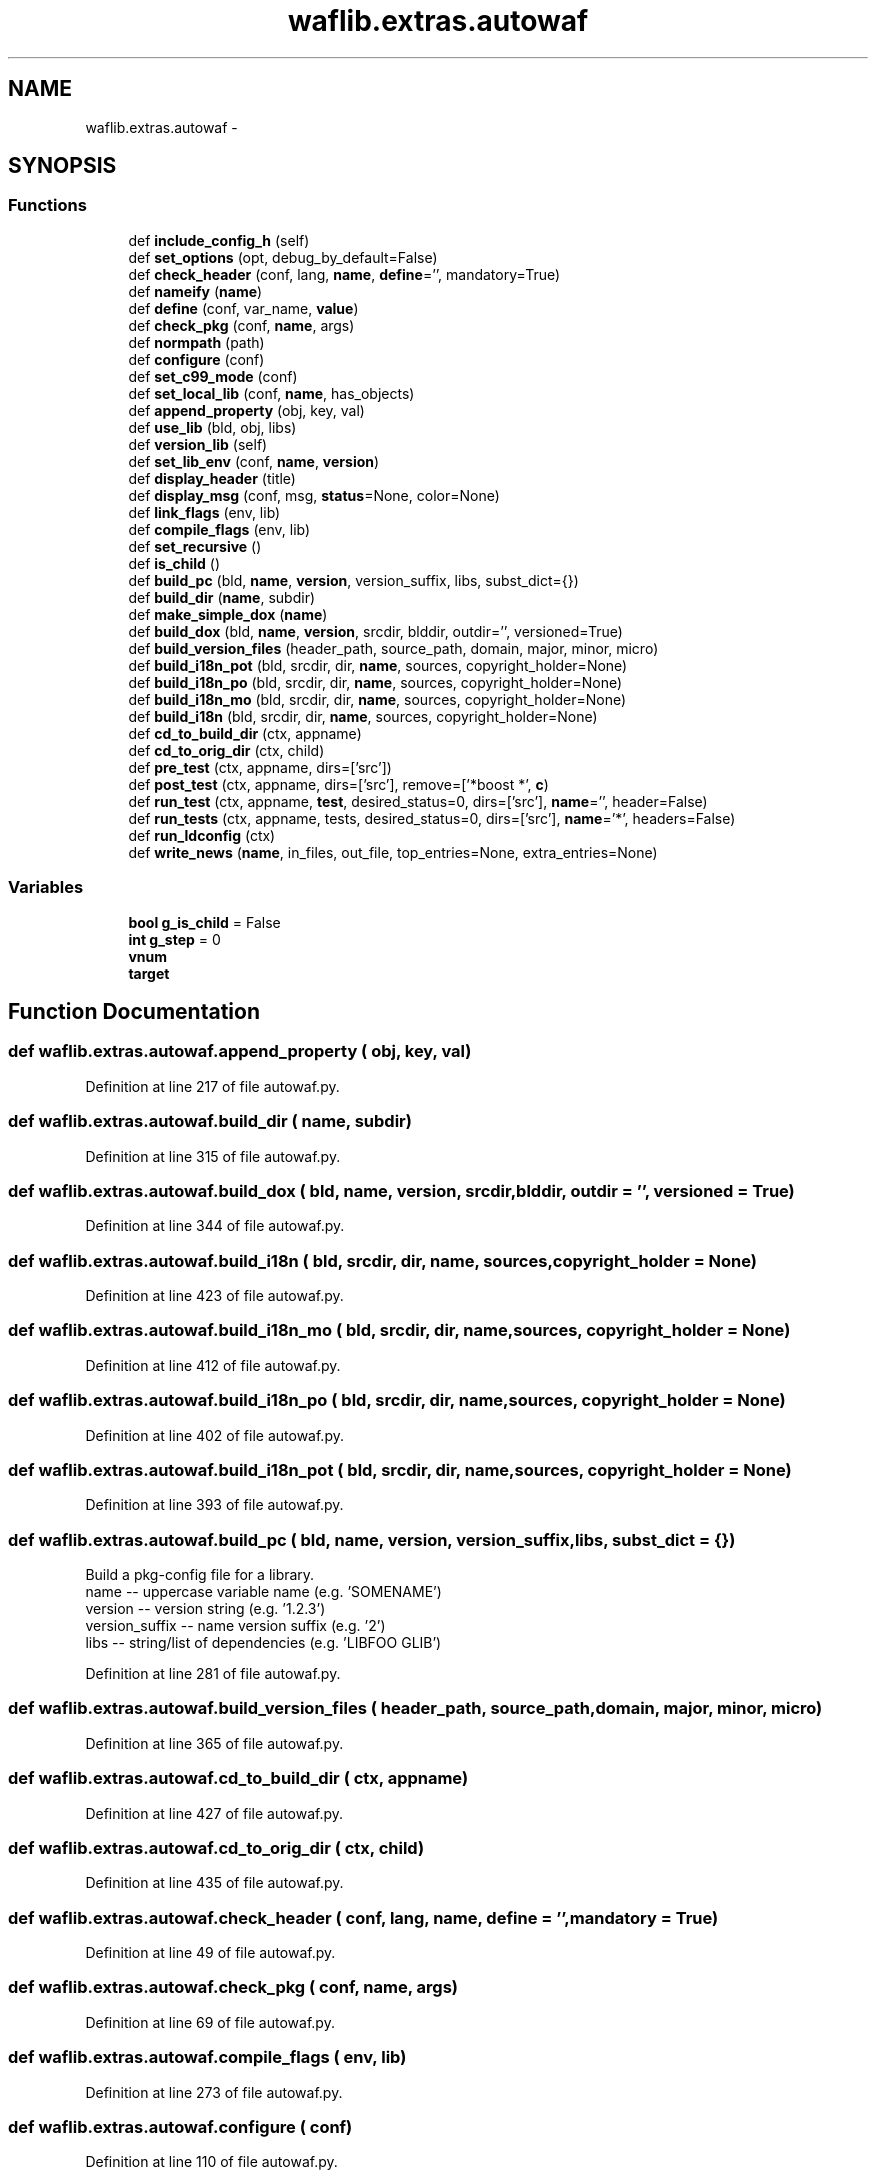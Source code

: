 .TH "waflib.extras.autowaf" 3 "Thu Apr 28 2016" "Audacity" \" -*- nroff -*-
.ad l
.nh
.SH NAME
waflib.extras.autowaf \- 
.SH SYNOPSIS
.br
.PP
.SS "Functions"

.in +1c
.ti -1c
.RI "def \fBinclude_config_h\fP (self)"
.br
.ti -1c
.RI "def \fBset_options\fP (opt, debug_by_default=False)"
.br
.ti -1c
.RI "def \fBcheck_header\fP (conf, lang, \fBname\fP, \fBdefine\fP='', mandatory=True)"
.br
.ti -1c
.RI "def \fBnameify\fP (\fBname\fP)"
.br
.ti -1c
.RI "def \fBdefine\fP (conf, var_name, \fBvalue\fP)"
.br
.ti -1c
.RI "def \fBcheck_pkg\fP (conf, \fBname\fP, args)"
.br
.ti -1c
.RI "def \fBnormpath\fP (path)"
.br
.ti -1c
.RI "def \fBconfigure\fP (conf)"
.br
.ti -1c
.RI "def \fBset_c99_mode\fP (conf)"
.br
.ti -1c
.RI "def \fBset_local_lib\fP (conf, \fBname\fP, has_objects)"
.br
.ti -1c
.RI "def \fBappend_property\fP (obj, key, val)"
.br
.ti -1c
.RI "def \fBuse_lib\fP (bld, obj, libs)"
.br
.ti -1c
.RI "def \fBversion_lib\fP (self)"
.br
.ti -1c
.RI "def \fBset_lib_env\fP (conf, \fBname\fP, \fBversion\fP)"
.br
.ti -1c
.RI "def \fBdisplay_header\fP (title)"
.br
.ti -1c
.RI "def \fBdisplay_msg\fP (conf, msg, \fBstatus\fP=None, color=None)"
.br
.ti -1c
.RI "def \fBlink_flags\fP (env, lib)"
.br
.ti -1c
.RI "def \fBcompile_flags\fP (env, lib)"
.br
.ti -1c
.RI "def \fBset_recursive\fP ()"
.br
.ti -1c
.RI "def \fBis_child\fP ()"
.br
.ti -1c
.RI "def \fBbuild_pc\fP (bld, \fBname\fP, \fBversion\fP, version_suffix, libs, subst_dict={})"
.br
.ti -1c
.RI "def \fBbuild_dir\fP (\fBname\fP, subdir)"
.br
.ti -1c
.RI "def \fBmake_simple_dox\fP (\fBname\fP)"
.br
.ti -1c
.RI "def \fBbuild_dox\fP (bld, \fBname\fP, \fBversion\fP, srcdir, blddir, outdir='', versioned=True)"
.br
.ti -1c
.RI "def \fBbuild_version_files\fP (header_path, source_path, domain, major, minor, micro)"
.br
.ti -1c
.RI "def \fBbuild_i18n_pot\fP (bld, srcdir, dir, \fBname\fP, sources, copyright_holder=None)"
.br
.ti -1c
.RI "def \fBbuild_i18n_po\fP (bld, srcdir, dir, \fBname\fP, sources, copyright_holder=None)"
.br
.ti -1c
.RI "def \fBbuild_i18n_mo\fP (bld, srcdir, dir, \fBname\fP, sources, copyright_holder=None)"
.br
.ti -1c
.RI "def \fBbuild_i18n\fP (bld, srcdir, dir, \fBname\fP, sources, copyright_holder=None)"
.br
.ti -1c
.RI "def \fBcd_to_build_dir\fP (ctx, appname)"
.br
.ti -1c
.RI "def \fBcd_to_orig_dir\fP (ctx, child)"
.br
.ti -1c
.RI "def \fBpre_test\fP (ctx, appname, dirs=['src'])"
.br
.ti -1c
.RI "def \fBpost_test\fP (ctx, appname, dirs=['src'], remove=['*boost *', \fBc\fP)"
.br
.ti -1c
.RI "def \fBrun_test\fP (ctx, appname, \fBtest\fP, desired_status=0, dirs=['src'], \fBname\fP='', header=False)"
.br
.ti -1c
.RI "def \fBrun_tests\fP (ctx, appname, tests, desired_status=0, dirs=['src'], \fBname\fP='*', headers=False)"
.br
.ti -1c
.RI "def \fBrun_ldconfig\fP (ctx)"
.br
.ti -1c
.RI "def \fBwrite_news\fP (\fBname\fP, in_files, out_file, top_entries=None, extra_entries=None)"
.br
.in -1c
.SS "Variables"

.in +1c
.ti -1c
.RI "\fBbool\fP \fBg_is_child\fP = False"
.br
.ti -1c
.RI "\fBint\fP \fBg_step\fP = 0"
.br
.ti -1c
.RI "\fBvnum\fP"
.br
.ti -1c
.RI "\fBtarget\fP"
.br
.in -1c
.SH "Function Documentation"
.PP 
.SS "def waflib\&.extras\&.autowaf\&.append_property ( obj,  key,  val)"

.PP
Definition at line 217 of file autowaf\&.py\&.
.SS "def waflib\&.extras\&.autowaf\&.build_dir ( name,  subdir)"

.PP
Definition at line 315 of file autowaf\&.py\&.
.SS "def waflib\&.extras\&.autowaf\&.build_dox ( bld,  name,  version,  srcdir,  blddir,  outdir = \fC''\fP,  versioned = \fCTrue\fP)"

.PP
Definition at line 344 of file autowaf\&.py\&.
.SS "def waflib\&.extras\&.autowaf\&.build_i18n ( bld,  srcdir,  dir,  name,  sources,  copyright_holder = \fCNone\fP)"

.PP
Definition at line 423 of file autowaf\&.py\&.
.SS "def waflib\&.extras\&.autowaf\&.build_i18n_mo ( bld,  srcdir,  dir,  name,  sources,  copyright_holder = \fCNone\fP)"

.PP
Definition at line 412 of file autowaf\&.py\&.
.SS "def waflib\&.extras\&.autowaf\&.build_i18n_po ( bld,  srcdir,  dir,  name,  sources,  copyright_holder = \fCNone\fP)"

.PP
Definition at line 402 of file autowaf\&.py\&.
.SS "def waflib\&.extras\&.autowaf\&.build_i18n_pot ( bld,  srcdir,  dir,  name,  sources,  copyright_holder = \fCNone\fP)"

.PP
Definition at line 393 of file autowaf\&.py\&.
.SS "def waflib\&.extras\&.autowaf\&.build_pc ( bld,  name,  version,  version_suffix,  libs,  subst_dict = \fC{}\fP)"

.PP
.nf
Build a pkg-config file for a library.
name           -- uppercase variable name     (e.g. 'SOMENAME')
version        -- version string              (e.g. '1.2.3')
version_suffix -- name version suffix         (e.g. '2')
libs           -- string/list of dependencies (e.g. 'LIBFOO GLIB')

.fi
.PP
 
.PP
Definition at line 281 of file autowaf\&.py\&.
.SS "def waflib\&.extras\&.autowaf\&.build_version_files ( header_path,  source_path,  domain,  major,  minor,  micro)"

.PP
Definition at line 365 of file autowaf\&.py\&.
.SS "def waflib\&.extras\&.autowaf\&.cd_to_build_dir ( ctx,  appname)"

.PP
Definition at line 427 of file autowaf\&.py\&.
.SS "def waflib\&.extras\&.autowaf\&.cd_to_orig_dir ( ctx,  child)"

.PP
Definition at line 435 of file autowaf\&.py\&.
.SS "def waflib\&.extras\&.autowaf\&.check_header ( conf,  lang,  name,  define = \fC''\fP,  mandatory = \fCTrue\fP)"

.PP
Definition at line 49 of file autowaf\&.py\&.
.SS "def waflib\&.extras\&.autowaf\&.check_pkg ( conf,  name,  args)"

.PP
Definition at line 69 of file autowaf\&.py\&.
.SS "def waflib\&.extras\&.autowaf\&.compile_flags ( env,  lib)"

.PP
Definition at line 273 of file autowaf\&.py\&.
.SS "def waflib\&.extras\&.autowaf\&.configure ( conf)"

.PP
Definition at line 110 of file autowaf\&.py\&.
.SS "def waflib\&.extras\&.autowaf\&.define ( conf,  var_name,  value)"

.PP
Definition at line 66 of file autowaf\&.py\&.
.SS "def waflib\&.extras\&.autowaf\&.display_header ( title)"

.PP
Definition at line 259 of file autowaf\&.py\&.
.SS "def waflib\&.extras\&.autowaf\&.display_msg ( conf,  msg,  status = \fCNone\fP,  color = \fCNone\fP)"

.PP
Definition at line 261 of file autowaf\&.py\&.
.SS "def waflib\&.extras\&.autowaf\&.include_config_h ( self)"

.PP
Definition at line 17 of file autowaf\&.py\&.
.SS "def waflib\&.extras\&.autowaf\&.is_child ()"

.PP
Definition at line 278 of file autowaf\&.py\&.
.SS "def waflib\&.extras\&.autowaf\&.link_flags ( env,  lib)"

.PP
Definition at line 271 of file autowaf\&.py\&.
.SS "def waflib\&.extras\&.autowaf\&.make_simple_dox ( name)"

.PP
Definition at line 320 of file autowaf\&.py\&.
.SS "def waflib\&.extras\&.autowaf\&.nameify ( name)"

.PP
Definition at line 64 of file autowaf\&.py\&.
.SS "def waflib\&.extras\&.autowaf\&.normpath ( path)"

.PP
Definition at line 105 of file autowaf\&.py\&.
.SS "def waflib\&.extras\&.autowaf\&.post_test ( ctx,  appname,  dirs = \fC['src']\fP,  remove = \fC['*boost*'\fP,  c)"

.PP
Definition at line 453 of file autowaf\&.py\&.
.SS "def waflib\&.extras\&.autowaf\&.pre_test ( ctx,  appname,  dirs = \fC['src']\fP)"

.PP
Definition at line 440 of file autowaf\&.py\&.
.SS "def waflib\&.extras\&.autowaf\&.run_ldconfig ( ctx)"

.PP
Definition at line 513 of file autowaf\&.py\&.
.SS "def waflib\&.extras\&.autowaf\&.run_test ( ctx,  appname,  test,  desired_status = \fC0\fP,  dirs = \fC['src']\fP,  name = \fC''\fP,  header = \fCFalse\fP)"

.PP
Definition at line 484 of file autowaf\&.py\&.
.SS "def waflib\&.extras\&.autowaf\&.run_tests ( ctx,  appname,  tests,  desired_status = \fC0\fP,  dirs = \fC['src']\fP,  name = \fC'*'\fP,  headers = \fCFalse\fP)"

.PP
Definition at line 500 of file autowaf\&.py\&.
.SS "def waflib\&.extras\&.autowaf\&.set_c99_mode ( conf)"

.PP
Definition at line 201 of file autowaf\&.py\&.
.SS "def waflib\&.extras\&.autowaf\&.set_lib_env ( conf,  name,  version)"

.PP
Definition at line 247 of file autowaf\&.py\&.
.SS "def waflib\&.extras\&.autowaf\&.set_local_lib ( conf,  name,  has_objects)"

.PP
Definition at line 206 of file autowaf\&.py\&.
.SS "def waflib\&.extras\&.autowaf\&.set_options ( opt,  debug_by_default = \fCFalse\fP)"

.PP
Definition at line 19 of file autowaf\&.py\&.
.SS "def waflib\&.extras\&.autowaf\&.set_recursive ()"

.PP
Definition at line 275 of file autowaf\&.py\&.
.SS "def waflib\&.extras\&.autowaf\&.use_lib ( bld,  obj,  libs)"

.PP
Definition at line 222 of file autowaf\&.py\&.
.SS "def waflib\&.extras\&.autowaf\&.version_lib ( self)"

.PP
Definition at line 240 of file autowaf\&.py\&.
.SS "def waflib\&.extras\&.autowaf\&.write_news ( name,  in_files,  out_file,  top_entries = \fCNone\fP,  extra_entries = \fCNone\fP)"

.PP
Definition at line 521 of file autowaf\&.py\&.
.SH "Variable Documentation"
.PP 
.SS "\fBbool\fP waflib\&.extras\&.autowaf\&.g_is_child = False"

.PP
Definition at line 12 of file autowaf\&.py\&.
.SS "\fBint\fP waflib\&.extras\&.autowaf\&.g_step = 0"

.PP
Definition at line 14 of file autowaf\&.py\&.
.SS "waflib\&.extras\&.autowaf\&.target"

.PP
Definition at line 246 of file autowaf\&.py\&.
.SS "waflib\&.extras\&.autowaf\&.vnum"

.PP
Definition at line 242 of file autowaf\&.py\&.
.SH "Author"
.PP 
Generated automatically by Doxygen for Audacity from the source code\&.
